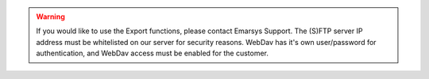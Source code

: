 .. warning::

   If you would like to use the Export functions, please contact Emarsys Support.
   The (S)FTP server IP address must be whitelisted on our server for security reasons.
   WebDav has it's own user/password for authentication, and WebDav access must be
   enabled for the customer.
